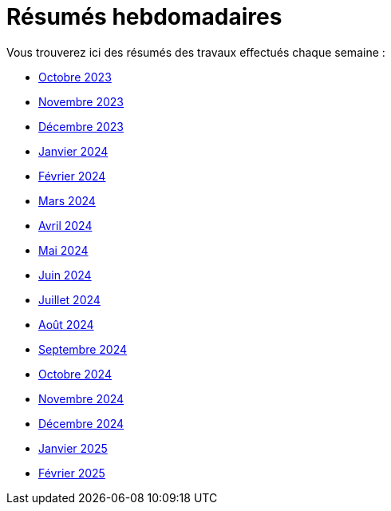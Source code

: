 # Résumés hebdomadaires

Vous trouverez ici des résumés des travaux effectués chaque semaine :

* xref:abstracts/2023_10.adoc[Octobre 2023]
* xref:abstracts/2023_11.adoc[Novembre 2023]
* xref:abstracts/2023_12.adoc[Décembre 2023]
* xref:abstracts/2024_1.adoc[Janvier 2024]
* xref:abstracts/2024_2.adoc[Février 2024]
* xref:abstracts/2024_3.adoc[Mars 2024]
* xref:abstracts/2024_4.adoc[Avril 2024]
* xref:abstracts/2024_5.adoc[Mai 2024]
* xref:abstracts/2024_6.adoc[Juin 2024]
* xref:abstracts/2024_7.adoc[Juillet 2024]
* xref:abstracts/2024_8.adoc[Août 2024]
* xref:abstracts/2024_9.adoc[Septembre 2024]
* xref:abstracts/2024_10.adoc[Octobre 2024]
* xref:abstracts/2024_11.adoc[Novembre 2024]
* xref:abstracts/2024_12.adoc[Décembre 2024]
* xref:abstracts/2025_1.adoc[Janvier 2025]
* xref:abstracts/2025_2.adoc[Février 2025]

